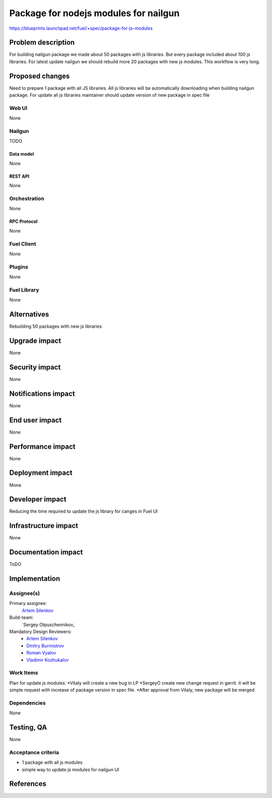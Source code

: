 ..
 This work is licensed under a Creative Commons Attribution 3.0 Unported
 License.

 http://creativecommons.org/licenses/by/3.0/legalcode

==========================================
Package for nodejs modules for nailgun
==========================================

https://blueprints.launchpad.net/fuel/+spec/package-for-js-modules


--------------------
Problem description
--------------------

For building nailgun package we made about 50 packages with js libraries.
But every package included about 100 js libraries. For latest update nailgun
we should rebuild more 20 packages with new js modules.
This workflow is very long.


----------------
Proposed changes
----------------

Need to prepare 1 package with all JS libraries. All js libraries will be
automatically downloading when building nailgun package.
For update all js libraries maintainer should update version
of new package in spec file

Web UI
======

None


Nailgun
=======

TODO

Data model
----------
None

REST API
--------

None


Orchestration
=============

None

RPC Protocol
------------

None


Fuel Client
===========

None


Plugins
=======

None

Fuel Library
============

None

------------
Alternatives
------------

Rebuilding 50 packages with new js libraries

--------------
Upgrade impact
--------------

None

---------------
Security impact
---------------

None


--------------------
Notifications impact
--------------------

None

---------------
End user impact
---------------

None

------------------
Performance impact
------------------

None


-----------------
Deployment impact
-----------------

Mone


----------------
Developer impact
----------------

Reducing the time required to update the js library for canges in Fuel UI

---------------------
Infrastructure impact
---------------------

None


--------------------
Documentation impact
--------------------

ToDO


--------------
Implementation
--------------

Assignee(s)
===========

Primary assignee:
  `Artem Silenkov`_

Build-team:
  `Sergey Otpuschennikov_


Mandatory Design Reviewers:
  - `Artem Silenkov`_
  - `Dmitry Burmistrov`_
  - `Roman Vyalov`_
  - `Vladimir Kozhukalov`_



Work Items
==========

Plan for update js modules:
*Vitaly will create a new bug in LP
*SergeyO create new change request in gerrit. 
it will be simple request with increase of package version in spec file.
*After approval from Vitaly, new package will be merged


Dependencies
============

None


------------
Testing, QA
------------

None


Acceptance criteria
===================

* 1 package with all js modules
* simple way to update js modules for nailgun UI


----------
References
----------

.. _`Dmitry Burmistrov`: https://launchpad.net/~dburmistrov
.. _`Roman Vyalov`: https://launchpad.net/~r0mikiam
.. _`Artem Silenkov`: https://launchpad.net/~asilenkov
.. _`Vladimir Kozhukalov`: https://launchpad.net/~kozhukalov
.. _`Sergey Otpuschennikov`: https://launchpad.net/~sotpuschennikov

